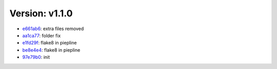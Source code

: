 Version: v1.1.0
===============

* `e661ab6 <https://github.com/openweathermap/deker/commit/e661ab6912e4e1e6e2e744a8288f95890407f45f>`__: extra files removed
* `aa1ca77 <https://github.com/openweathermap/deker/commit/aa1ca77612296664b380afd4380f30f07041bdf1>`__: folder fix
* `e1fd29f <https://github.com/openweathermap/deker/commit/e1fd29f1459de568da5c6c21485209a2f29619f3>`__: flake8 in piepline
* `be8e4e4 <https://github.com/openweathermap/deker/commit/be8e4e47a40e42c6da6635b056cade620e0fd482>`__: flake8 in piepline
* `97e79b0 <https://github.com/openweathermap/deker/commit/97e79b0e48cc510d3cd0ea3d65ba43e02e7348c5>`__: init
